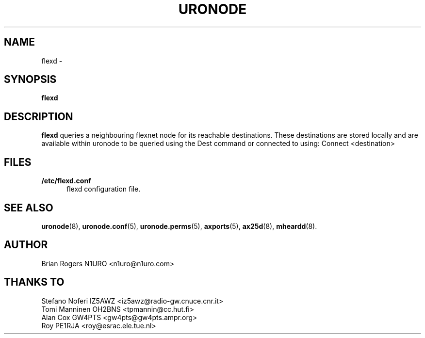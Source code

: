 .TH URONODE 8 "2 September 2015" Linux "Linux System Managers Manual"
.SH NAME
flexd \- 
.SH SYNOPSIS
.B flexd
.SH DESCRIPTION
.LP
.B flexd 
queries a neighbouring flexnet node for its reachable
destinations.  These destinations are stored locally and are available
within uronode to be queried using the Dest command or connected to
using: Connect <destination>
.SH FILES
.LP
.TP 5 
.B /etc/flexd.conf
flexd configuration file.
.SH "SEE ALSO"
.BR uronode (8),
.BR uronode.conf (5),
.BR uronode.perms (5),
.BR axports (5),
.BR ax25d (8),
.BR mheardd (8).
.SH AUTHOR
Brian Rogers N1URO <n1uro@n1uro.com>
.SH THANKS TO
Stefano Noferi IZ5AWZ <iz5awz@radio-gw.cnuce.cnr.it>
.br
Tomi Manninen OH2BNS <tpmannin@cc.hut.fi>
.br 
Alan Cox GW4PTS <gw4pts@gw4pts.ampr.org>
.br 
Roy PE1RJA <roy@esrac.ele.tue.nl>
